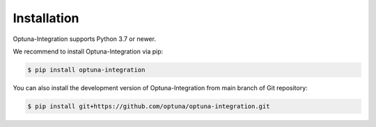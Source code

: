 Installation
============

Optuna-Integration supports Python 3.7 or newer.

We recommend to install Optuna-Integration via pip:

.. code-block:: bash

    $ pip install optuna-integration

You can also install the development version of Optuna-Integration from main branch of Git repository:

.. code-block:: bash

    $ pip install git+https://github.com/optuna/optuna-integration.git
